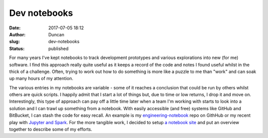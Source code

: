 Dev notebooks
#############
:date: 2017-07-05 18:12
:author: Duncan
:slug: dev-notebooks
:status: published

| For many years I've kept notebooks to track development prototypes and various explorations into new (for me) software. I find this approach really quite useful as it keeps a record of the code and notes I found useful whilst in the thick of a challenge. Often, trying to work out how to do something is more like a puzzle to me than "work" and can soak up many hours of my attention.

.. raw:: html

   <div>

.. raw:: html

   </div>

.. raw:: html

   <div>

The various entries in my notebooks are variable - some of it reaches a conclusion that could be run by others whilst others are quick scripts. I happily admit that I start a lot of things but, due to time or low returns, I drop it and move on. Interestingly, this type of approach can pay off a little time later when a team I'm working with starts to look into a solution and I can trawl up something from a notebook. With easily accessible (and free) systems like GitHub and BitBucket, I can stash the code for easy recall.
An example is my `engineering-notebook <https://github.com/dedickinson/engineering-notebook>`__ repo on GithHub or my recent play with `Jupyter and Spark <https://bitbucket.org/duncan_dickinson/spark-workbench>`__. For the more tangible work, I decided to setup `a notebook site <http://notebook.duncan.dickinson.name/>`__ and put an overview together to describe some of my efforts.

.. raw:: html

   </div>

.. raw:: html

   </p>
